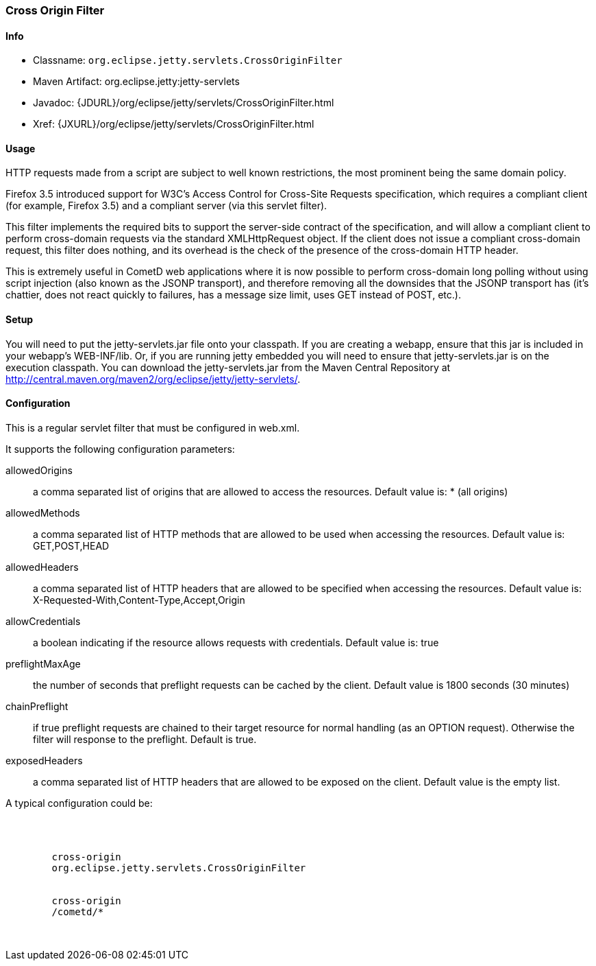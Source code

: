 //  ========================================================================
//  Copyright (c) 1995-2016 Mort Bay Consulting Pty. Ltd.
//  ========================================================================
//  All rights reserved. This program and the accompanying materials
//  are made available under the terms of the Eclipse Public License v1.0
//  and Apache License v2.0 which accompanies this distribution.
//
//      The Eclipse Public License is available at
//      http://www.eclipse.org/legal/epl-v10.html
//
//      The Apache License v2.0 is available at
//      http://www.opensource.org/licenses/apache2.0.php
//
//  You may elect to redistribute this code under either of these licenses.
//  ========================================================================

[[cross-origin-filter]]
=== Cross Origin Filter

[[cross-origin-filter-metadata]]
==== Info

* Classname: `org.eclipse.jetty.servlets.CrossOriginFilter`
* Maven Artifact: org.eclipse.jetty:jetty-servlets
* Javadoc: {JDURL}/org/eclipse/jetty/servlets/CrossOriginFilter.html
* Xref: {JXURL}/org/eclipse/jetty/servlets/CrossOriginFilter.html

[[cross-origin-filter-usage]]
==== Usage

HTTP requests made from a script are subject to well known restrictions, the most prominent being the same domain policy.

Firefox 3.5 introduced support for W3C's Access Control for Cross-Site Requests specification, which requires a compliant client (for example, Firefox 3.5) and a compliant server (via this servlet filter).

This filter implements the required bits to support the server-side contract of the specification, and will allow a compliant client to perform cross-domain requests via the standard XMLHttpRequest object. 
If the client does not issue a compliant cross-domain request, this filter does nothing, and its overhead is the check of the presence of the cross-domain HTTP header.

This is extremely useful in CometD web applications where it is now possible to perform cross-domain long polling without using script injection (also known as the JSONP transport), and therefore removing all the downsides that the JSONP transport has (it's chattier, does not react quickly to failures, has a message size limit, uses GET instead of POST, etc.).

[[cross-origin-setup]]
==== Setup

You will need to put the jetty-servlets.jar file onto your classpath. 
If you are creating a webapp, ensure that this jar is included in your webapp's WEB-INF/lib. 
Or, if you are running jetty embedded you will need to ensure that jetty-servlets.jar is on the execution classpath.
You can download the jetty-servlets.jar from the Maven Central Repository at http://central.maven.org/maven2/org/eclipse/jetty/jetty-servlets/.

[[cross-origin-config]]
==== Configuration

This is a regular servlet filter that must be configured in web.xml.

It supports the following configuration parameters:

allowedOrigins::
  a comma separated list of origins that are allowed to access the resources. 
  Default value is: * (all origins)
allowedMethods::
  a comma separated list of HTTP methods that are allowed to be used when accessing the resources. 
  Default value is: GET,POST,HEAD
allowedHeaders::
  a comma separated list of HTTP headers that are allowed to be specified when accessing the resources. 
  Default value is: X-Requested-With,Content-Type,Accept,Origin
allowCredentials::
  a boolean indicating if the resource allows requests with credentials.
  Default value is: true
preflightMaxAge::
  the number of seconds that preflight requests can be cached by the client. 
  Default value is 1800 seconds (30 minutes)
chainPreflight::
  if true preflight requests are chained to their target resource for normal handling (as an OPTION request). 
  Otherwise the filter will response to the preflight. 
  Default is true.
exposedHeaders::
  a comma separated list of HTTP headers that are allowed to be exposed on the client. 
  Default value is the empty list.

A typical configuration could be:

[source, xml, subs="{sub-order}"]
----

<web-app>

    <filter>
        <filter-name>cross-origin</filter-name>
        <filter-class>org.eclipse.jetty.servlets.CrossOriginFilter</filter-class>
    </filter>
    <filter-mapping>
        <filter-name>cross-origin</filter-name>
        <url-pattern>/cometd/*</url-pattern>
    </filter-mapping>

</web-app>

       
----
